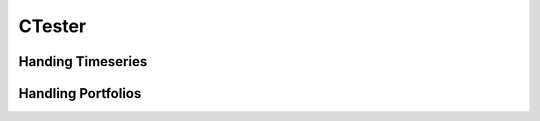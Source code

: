 CTester
=================

Handing Timeseries
-------------------

.. image:: plots/test.jpg
    :width: 250px
    :height: 150px

.. image:: plots/szn.jpg
    :width: 250px
    :height: 150px


Handling Portfolios
--------------------